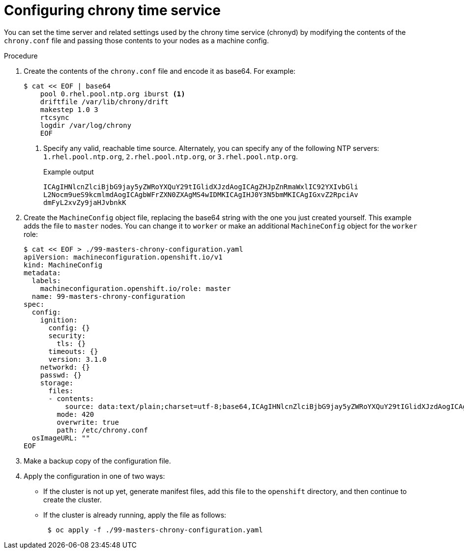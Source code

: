 // Module included in the following assemblies:
//
// * installing/install_config/installing-customizing.adoc
// * post_installation_configuration/machine-configuration-tasks.adoc

[id="installation-special-config-chrony_{context}"]
= Configuring chrony time service

You can set the time server and related settings used by the chrony time service (chronyd)
by modifying the contents of the `chrony.conf` file and passing those contents
to your nodes as a machine config.

.Procedure

. Create the contents of the `chrony.conf` file and encode it as base64. For example:
+
[source,terminal]
----
$ cat << EOF | base64
    pool 0.rhel.pool.ntp.org iburst <1>
    driftfile /var/lib/chrony/drift
    makestep 1.0 3
    rtcsync
    logdir /var/log/chrony
    EOF
----
<1> Specify any valid, reachable time source. Alternately, you can specify any of the following NTP servers: `1.rhel.pool.ntp.org`, `2.rhel.pool.ntp.org`, or `3.rhel.pool.ntp.org`.
+
.Example output
[source,terminal]
----
ICAgIHNlcnZlciBjbG9jay5yZWRoYXQuY29tIGlidXJzdAogICAgZHJpZnRmaWxlIC92YXIvbGli
L2Nocm9ueS9kcmlmdAogICAgbWFrZXN0ZXAgMS4wIDMKICAgIHJ0Y3N5bmMKICAgIGxvZ2RpciAv
dmFyL2xvZy9jaHJvbnkK
----

. Create the `MachineConfig` object file, replacing the base64 string with the one you just created yourself.
This example adds the file to `master` nodes. You can change it to `worker` or make an
additional `MachineConfig` object for the `worker` role:
+
[source,terminal]
----
$ cat << EOF > ./99-masters-chrony-configuration.yaml
apiVersion: machineconfiguration.openshift.io/v1
kind: MachineConfig
metadata:
  labels:
    machineconfiguration.openshift.io/role: master
  name: 99-masters-chrony-configuration
spec:
  config:
    ignition:
      config: {}
      security:
        tls: {}
      timeouts: {}
      version: 3.1.0
    networkd: {}
    passwd: {}
    storage:
      files:
      - contents:
          source: data:text/plain;charset=utf-8;base64,ICAgIHNlcnZlciBjbG9jay5yZWRoYXQuY29tIGlidXJzdAogICAgZHJpZnRmaWxlIC92YXIvbGliL2Nocm9ueS9kcmlmdAogICAgbWFrZXN0ZXAgMS4wIDMKICAgIHJ0Y3N5bmMKICAgIGxvZ2RpciAvdmFyL2xvZy9jaHJvbnkK
        mode: 420
        overwrite: true
        path: /etc/chrony.conf
  osImageURL: ""
EOF
----

. Make a backup copy of the configuration file.

. Apply the configuration in one of two ways:
+
* If the cluster is not up yet, generate manifest files, add this file to the `openshift`
directory, and then continue to create the cluster.
+
* If the cluster is already running, apply the file as follows:
+
[source,terminal]
----
 $ oc apply -f ./99-masters-chrony-configuration.yaml
----
